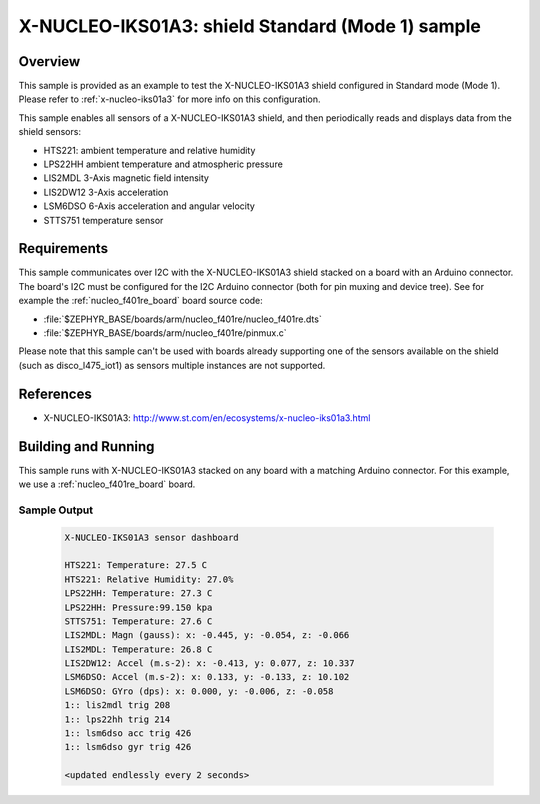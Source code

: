 .. _x-nucleo-iks01a3-std-sample:

X-NUCLEO-IKS01A3: shield Standard (Mode 1) sample
#################################################

Overview
********
This sample is provided as an example to test the X-NUCLEO-IKS01A3 shield
configured in Standard mode (Mode 1).
Please refer to :ref:`x-nucleo-iks01a3` for more info on this configuration.

This sample enables all sensors of a X-NUCLEO-IKS01A3 shield, and then
periodically reads and displays data from the shield sensors:

- HTS221: ambient temperature and relative humidity
- LPS22HH ambient temperature and atmospheric pressure
- LIS2MDL 3-Axis magnetic field intensity
- LIS2DW12 3-Axis acceleration
- LSM6DSO 6-Axis acceleration and angular velocity
- STTS751 temperature sensor

Requirements
************

This sample communicates over I2C with the X-NUCLEO-IKS01A3 shield
stacked on a board with an Arduino connector. The board's I2C must be
configured for the I2C Arduino connector (both for pin muxing
and device tree). See for example the :ref:`nucleo_f401re_board` board
source code:

- :file:`$ZEPHYR_BASE/boards/arm/nucleo_f401re/nucleo_f401re.dts`
- :file:`$ZEPHYR_BASE/boards/arm/nucleo_f401re/pinmux.c`

Please note that this sample can't be used with boards already supporting
one of the sensors available on the shield (such as disco_l475_iot1)
as sensors multiple instances are not supported.

References
**********

- X-NUCLEO-IKS01A3: http://www.st.com/en/ecosystems/x-nucleo-iks01a3.html

Building and Running
********************

This sample runs with X-NUCLEO-IKS01A3 stacked on any board with a matching
Arduino connector. For this example, we use a :ref:`nucleo_f401re_board` board.

.. zephyr-app-commands::
   :zephyr-app: samples/shields/x_nucleo_iks01a3/standard/
   :host-os: unix
   :board: nucleo_f401re
   :goals: build
   :compact:

Sample Output
=============

 .. code-block:: console


    X-NUCLEO-IKS01A3 sensor dashboard

    HTS221: Temperature: 27.5 C
    HTS221: Relative Humidity: 27.0%
    LPS22HH: Temperature: 27.3 C
    LPS22HH: Pressure:99.150 kpa
    STTS751: Temperature: 27.6 C
    LIS2MDL: Magn (gauss): x: -0.445, y: -0.054, z: -0.066
    LIS2MDL: Temperature: 26.8 C
    LIS2DW12: Accel (m.s-2): x: -0.413, y: 0.077, z: 10.337
    LSM6DSO: Accel (m.s-2): x: 0.133, y: -0.133, z: 10.102
    LSM6DSO: GYro (dps): x: 0.000, y: -0.006, z: -0.058
    1:: lis2mdl trig 208
    1:: lps22hh trig 214
    1:: lsm6dso acc trig 426
    1:: lsm6dso gyr trig 426

    <updated endlessly every 2 seconds>
